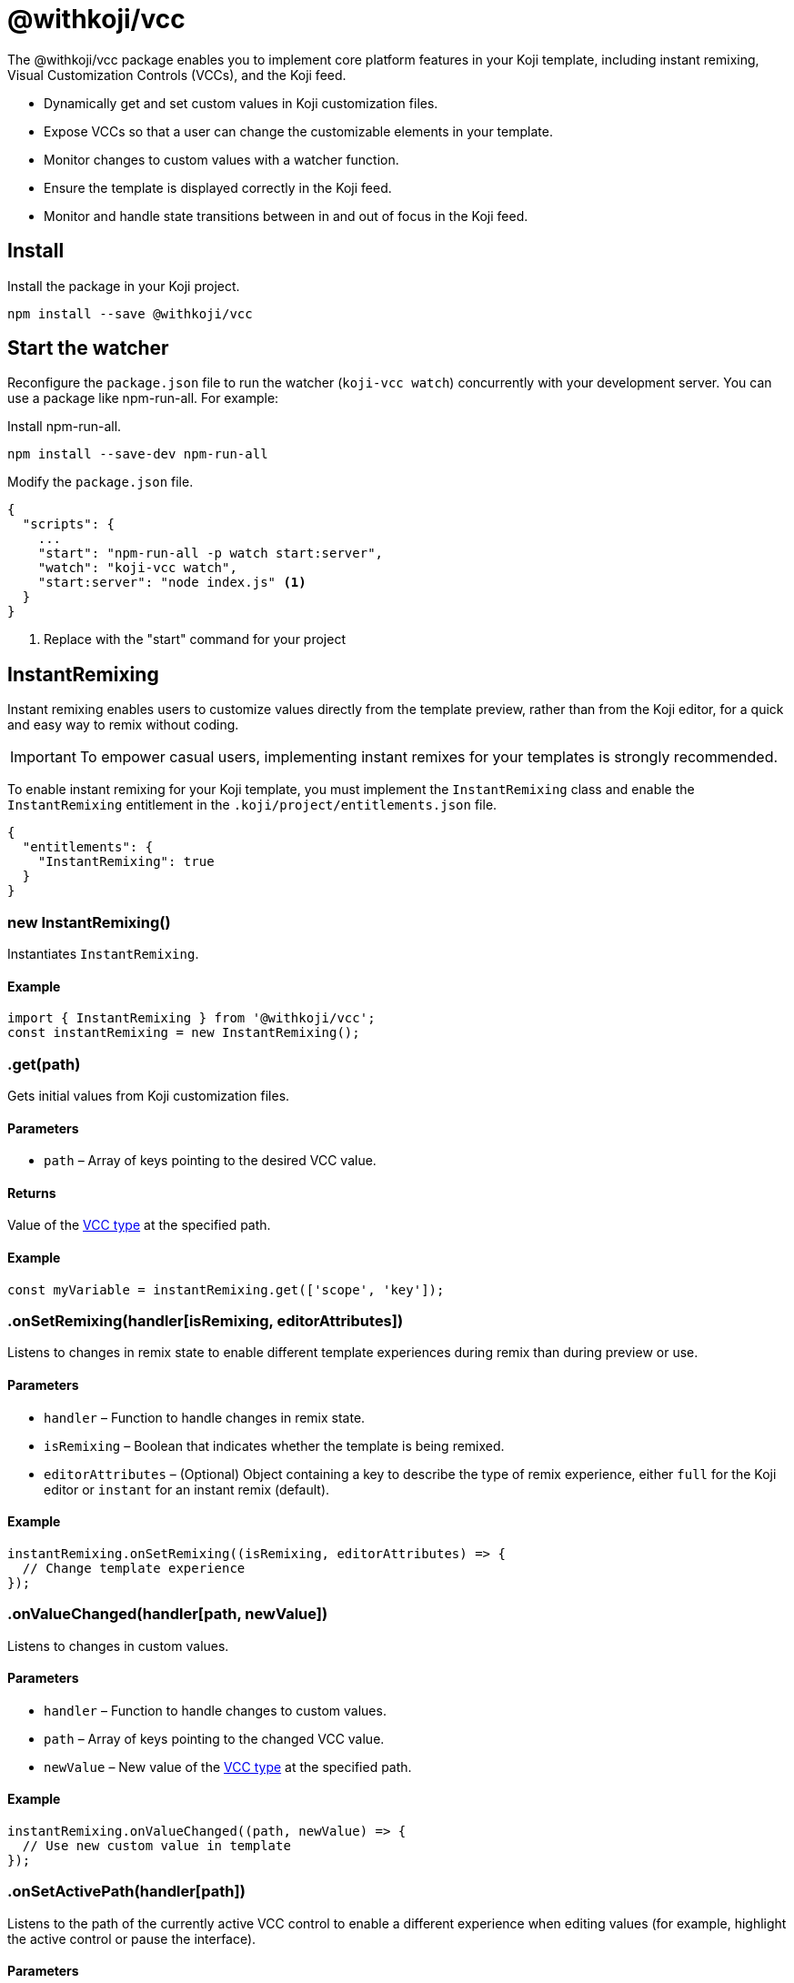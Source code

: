 = @withkoji/vcc
:page-slug: withkoji-vcc-package

The @withkoji/vcc package enables you to
//tag::description[]
implement core platform features in your Koji template, including instant remixing, Visual Customization Controls (VCCs), and the Koji feed.
//end::description[]

* Dynamically get and set custom values in Koji customization files.
* Expose VCCs so that a user can change the customizable elements in your template.
* Monitor changes to custom values with a watcher function.
* Ensure the template is displayed correctly in the Koji feed.
* Monitor and handle state transitions between in and out of focus in the Koji feed.

== Install

Install the package in your Koji project.

[source,bash]
npm install --save @withkoji/vcc

== Start the watcher

Reconfigure the `package.json` file to run the watcher (`koji-vcc watch`) concurrently with your development server.
You can use a package like npm-run-all.
For example:

Install npm-run-all.
[source,bash]
npm install --save-dev npm-run-all

Modify the `package.json` file.
[source,json]
----
{
  "scripts": {
    ...
    "start": "npm-run-all -p watch start:server",
    "watch": "koji-vcc watch",
    "start:server": "node index.js" <1>
  }
}
----
<1> Replace with the "start" command for your project

== InstantRemixing

Instant remixing enables users to customize values directly from the template preview, rather than from the Koji editor, for a quick and easy way to remix without coding.

IMPORTANT: To empower casual users, implementing instant remixes for your templates is strongly recommended.

To enable instant remixing for your Koji template, you must implement the `InstantRemixing` class and enable the `InstantRemixing` entitlement in the `.koji/project/entitlements.json` file.

[source,json]
----
{
  "entitlements": {
    "InstantRemixing": true
  }
}
----

[.hcode, id="new InstantRemixing", reftext="new InstantRemixing"]
=== new InstantRemixing()

Instantiates `InstantRemixing`.

==== Example

[source,javascript]
----
import { InstantRemixing } from '@withkoji/vcc';
const instantRemixing = new InstantRemixing();
----

[.hcode, id=".get", reftext="get"]
=== .get(path)

Gets initial values from Koji customization files.

==== Parameters

* `path` – Array of keys pointing to the desired VCC value.

==== Returns

Value of the <<vcc-overview#_vcc_types,VCC type>> at the specified path.

==== Example

[source,javascript]
const myVariable = instantRemixing.get(['scope', 'key']);

[.hcode, id=".onSetRemixing", reftext="onSetRemixing"]
=== .onSetRemixing(handler[isRemixing, editorAttributes])

Listens to changes in remix state to enable different template experiences during remix than during preview or use.

==== Parameters

* `handler` – Function to handle changes in remix state.
* `isRemixing` – Boolean that indicates whether the template is being remixed.
* `editorAttributes` – (Optional) Object containing a key to describe the type of remix experience, either `full` for the Koji editor or `instant` for an instant remix (default).


==== Example

[source,javascript]
----
instantRemixing.onSetRemixing((isRemixing, editorAttributes) => {
  // Change template experience
});
----

[.hcode, id=".onValueChanged", reftext="onValueChanged"]
=== .onValueChanged(handler[path, newValue])

Listens to changes in custom values.

==== Parameters

* `handler` – Function to handle changes to custom values.
* `path` – Array of keys pointing to the changed VCC value.
* `newValue` – New value of the <<vcc-overview#_vcc_types,VCC type>> at the specified path.

==== Example

[source,javascript]
----
instantRemixing.onValueChanged((path, newValue) => {
  // Use new custom value in template
});
----

[.hcode, id=".onSetActivePath", reftext="onSetActivePath"]
=== .onSetActivePath(handler[path])

Listens to the path of the currently active VCC control to enable a different experience when editing values (for example, highlight the active control or pause the interface).

==== Parameters

* `handler` – Function to handle changes to the current control.
* `path` – Array of keys pointing to the changed VCC value.

==== Example

[source,javascript]
----
instantRemixing.onSetActivePath((path) => {
  // Change control experience
});
----

[.hcode, id=".onSetCurrentState", reftext="onSetCurrentState"]
=== .onSetCurrentState(handler[state])

Listens to the changes to the current state.
If a template has more than one state, the available states are listed when remixing so the user can switch between them.

States are optional and, if used, must be defined in the `.koji/customization/quickstart.json` file.

[source,json]
----
{
   "quickstart": {
        "states": [
            { "key": "choice", "label": "Choice scene" },
            { "key": "result", "label": "Result scene" }
        ]
    }
}
----

==== Parameters

* `handler` – Function to handle changes to the current state.
* `state` – String value of the current state key.

==== Example

[source,javascript]
----
instantRemixing.onSetCurrentState((state) => {
  // Change experience per state
});
----

[.hcode, id=".onPresentControl", reftext="onPresentControl"]
=== .onPresentControl(path, position)

Opens a VCC to enable editing of a custom value. For example, show the title VCC when a user taps an editable title.

==== Parameters

* `path` – Array of keys pointing to the VCC value.
* `position` – (Optional) Object containing the size and position of the affected element, to keep it in the frame during editing.

==== Example

[source,javascript]
----
instantRemixing.onPresentControl(['scope', 'key']);

// With optional position object
const {
  x,
  y,
  width,
  height,
} = e.target.getBoundingClientRect();
this.instantRemixing.onPresentControl(['result', 'position'], {
  position: { x, y, width, height },
});
----

[.hcode, id=".onSetValue", reftext="onSetValue"]
=== .onSetValue(path, newValue)

Explicitly sets the value for the VCC at the specified path.

==== Parameters

* `path` – Array of keys pointing to the desired VCC value.
* `newValue` – New value for the <<vcc-overview#_vcc_types,VCC type>> at the specified path.

==== Example

[source,javascript]
----
instantRemixing.onSetValue(['scope', 'key'], newValue);
----

[.hcode, id=".ready", reftext="ready"]
=== .ready()

Indicates that the application is ready to start receiving events.

==== Example

[source,javascript]
instantRemixing.ready();

== VccMiddleware

This package includes an Express middleware for resolving Instant Remix VCC data for dynamic backends, as a companion to the frontend `InstantRemixing` class.

To implement this middleware, add it to your server.

[source,javascript]
----
import { VccMiddleware } from '@withkoji/vcc';

const app = express();
app.use(VccMiddleware.express);
----

To access application-specific VCC values, use `res.locals.koji`.

[source,javascript]
----
app.get('/test', (req, res) => {
  // res.locals.koji.scope.key
});
----

== FeedSdk

The Koji feed enables users to browse available templates, moving them from off screen or out of focus, into the main window of the feed.

To ensure a template is displayed correctly in the Koji feed, you must implement the `FeedSdk` and enable the `FeedEvents` entitlement in the `.koji/project/entitlements.json` file.

[source,json]
----
{
  "entitlements": {
    "FeedEvents": true
  }
}
----

[.hcode, id="new FeedSdk", reftext="new FeedSdk"]
=== new FeedSdk()

Instantiates `FeedSdk`.

==== Example

[source,javascript]
----
import { FeedSdk } from '@withkoji/vcc';
const feed = new FeedSdk();
----

[.hcode, id=".load", reftext="load"]
=== .load()

Indicates the template is ready to display and registers touch event handlers to bubble up touch events to the feed controller (if your template needs to own a gesture, see <<_requestcanceltouch>>).

IMPORTANT: You must call this method when the template has loaded.
Otherwise, the feed will display a loading state, and will eventually time out and move to the next template in the feed.

==== Example

[source,javascript]
feed.load();

[.hcode, id=".onPlaybackStateChanged", reftext="onPlaybackStateChanged"]
=== .onPlaybackStateChanged(handler[isPlaying])

Monitors visibility in the Koji feed, enabling the template to play certain features when it is in focus and pause them when it isn't in focus.
For example, play or pause audio, video, a timer, or a countdown.

TIP: To test autoplaying features, you can open a published template and append `?feedDebug=true` to the URL.
The template is loaded in the feed 10 times, and you can swipe or scroll through to ensure the features start and stop as expected.

==== Parameters

* `handler` – Function to handle changes to template visibility in the feed.
* `isPlaying` – Boolean that indicates whether the template is in focus in the feed.

==== Example

[source,javascript]
----
feed.onSetRemixing((isPlaying) => {
  // Handle autoplay features
});
----

[.hcode, id=".requestCancelTouch", reftext="requestCancelTouch"]
=== .requestCancelTouch()

Cancels touch event handlers for the feed so that the template can use the gesture.
If your template uses gestures, you can use this method at any time during the touch lifecycle to take control of the action.

TIP: Because a feed is composed of iframes, the parent feed control can't capture touch events due to security policies.
Therefore, the `load` method bubbles up touch events to the Koji feed controller so that users can browse templates in the feed.
If your template also uses touch controls, you can use the `requestCancelTouch` method to ensure the template actions take precedence over the feed actions for those controls.

==== Example

[source,javascript]
----
<div
  ontouchmove={(e) => feed.requestCancelTouch()}>
  no touch control</div>
----

== Related Resources

* https://github.com/madewithkoji/koji-vcc[@withkoji/vcc on Github]
